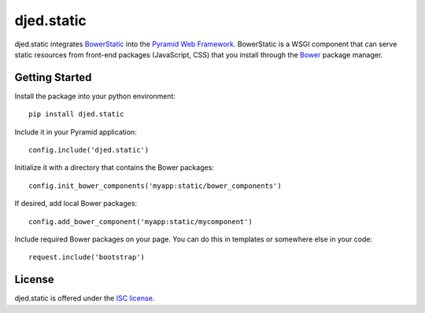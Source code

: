 ===========
djed.static
===========

.. image:: https://travis-ci.org/djedproject/djed.static.png?branch=master
   :target: https://travis-ci.org/djedproject/djed.static

djed.static integrates BowerStatic_ into the `Pyramid Web Framework`_.
BowerStatic is a WSGI component that can serve static resources from
front-end packages (JavaScript, CSS) that you install through the Bower_
package manager.

.. _Bower: http://bower.io

.. _BowerStatic: https://bowerstatic.readthedocs.org

.. _Pyramid Web Framework: https://pyramid.readthedocs.org

Getting Started
===============

Install the package into your python environment::

    pip install djed.static

Include it in your Pyramid application::

    config.include('djed.static')

Initialize it with a directory that contains the Bower packages::

    config.init_bower_components('myapp:static/bower_components')

If desired, add local Bower packages::

    config.add_bower_component('myapp:static/mycomponent')

Include required Bower packages on your page. You can do this in templates or
somewhere else in your code::

    request.include('bootstrap')

License
=======

djed.static is offered under the `ISC license`_.

.. _ISC license: http://choosealicense.com/licenses/isc/
